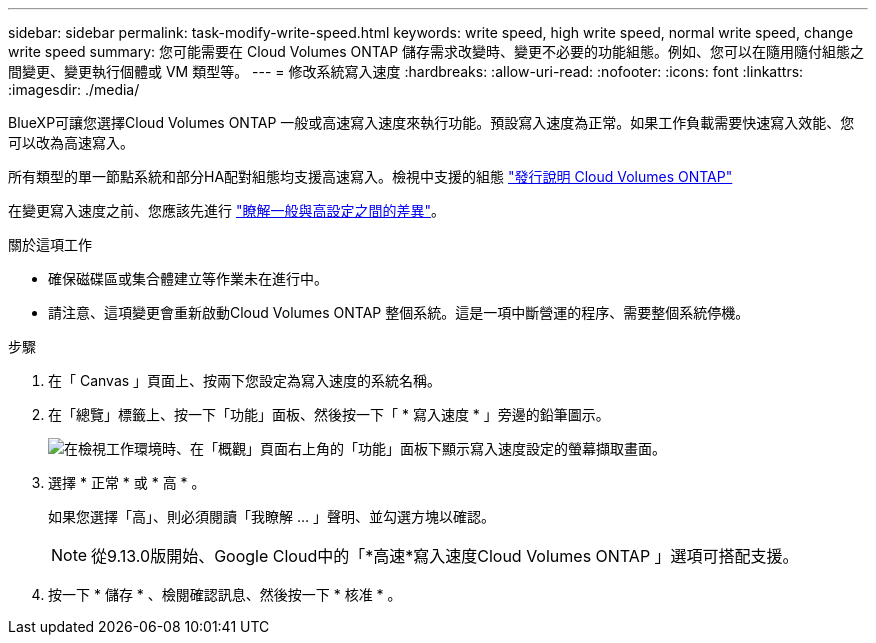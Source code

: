 ---
sidebar: sidebar 
permalink: task-modify-write-speed.html 
keywords: write speed, high write speed, normal write speed, change write speed 
summary: 您可能需要在 Cloud Volumes ONTAP 儲存需求改變時、變更不必要的功能組態。例如、您可以在隨用隨付組態之間變更、變更執行個體或 VM 類型等。 
---
= 修改系統寫入速度
:hardbreaks:
:allow-uri-read: 
:nofooter: 
:icons: font
:linkattrs: 
:imagesdir: ./media/


[role="lead"]
BlueXP可讓您選擇Cloud Volumes ONTAP 一般或高速寫入速度來執行功能。預設寫入速度為正常。如果工作負載需要快速寫入效能、您可以改為高速寫入。

所有類型的單一節點系統和部分HA配對組態均支援高速寫入。檢視中支援的組態 https://docs.netapp.com/us-en/cloud-volumes-ontap-relnotes/["發行說明 Cloud Volumes ONTAP"^]

在變更寫入速度之前、您應該先進行 link:concept-write-speed.html["瞭解一般與高設定之間的差異"]。

.關於這項工作
* 確保磁碟區或集合體建立等作業未在進行中。
* 請注意、這項變更會重新啟動Cloud Volumes ONTAP 整個系統。這是一項中斷營運的程序、需要整個系統停機。


.步驟
. 在「 Canvas 」頁面上、按兩下您設定為寫入速度的系統名稱。
. 在「總覽」標籤上、按一下「功能」面板、然後按一下「 * 寫入速度 * 」旁邊的鉛筆圖示。
+
image:screenshot_features_write_speed.png["在檢視工作環境時、在「概觀」頁面右上角的「功能」面板下顯示寫入速度設定的螢幕擷取畫面。"]

. 選擇 * 正常 * 或 * 高 * 。
+
如果您選擇「高」、則必須閱讀「我瞭解 ... 」聲明、並勾選方塊以確認。

+

NOTE: 從9.13.0版開始、Google Cloud中的「*高速*寫入速度Cloud Volumes ONTAP 」選項可搭配支援。

. 按一下 * 儲存 * 、檢閱確認訊息、然後按一下 * 核准 * 。

